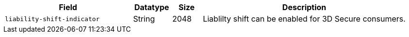 [cols="30m,9,7,48a"]
|===
|Field |Datatype |Size |Description

| liability-shift-indicator 
| String 
| 2048 
| Liablilty shift can be enabled for 3D Secure consumers.
|===